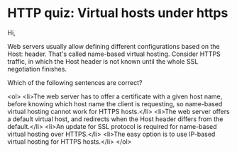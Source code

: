 * HTTP quiz: Virtual hosts under https
Hi,

Web servers usually allow defining different configurations based on the Host: header. That's called name-based virtual hosting.
Consider HTTPS traffic, in which the Host header is not known until the whole SSL negotiation finishes.

Which of the following sentences are correct?

<ol>
	<li>The web server has to offer a certificate with a given host name, before knowing which host name the client is requesting, so name-based virtual hosting cannot work for HTTPS hosts.</li>
	<li>The web server offers a default virtual host, and redirects when the Host header differs from the default.</li>
	<li>An update for SSL protocol is required for name-based virtual hosting over HTTPS.</li>
	<li>The easy option is to use IP-based virtual hosting for HTTPS hosts.</li>
</ol>

